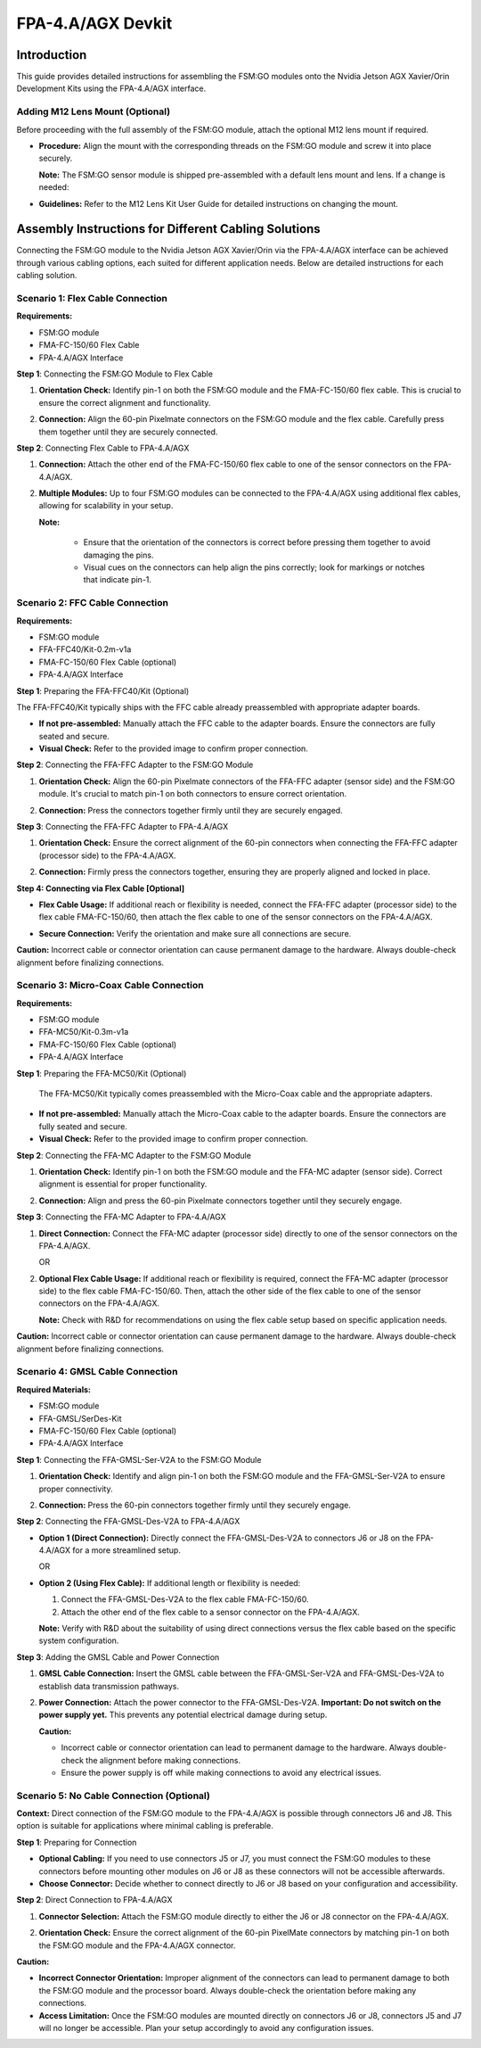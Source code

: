 FPA-4.A/AGX Devkit
++++++++++++++++++++++++++++++++++++++++++

Introduction
~~~~~~~~~~~~~~

This guide provides detailed instructions for assembling the FSM:GO modules
onto the Nvidia Jetson AGX Xavier/Orin Development Kits using the
FPA-4.A/AGX interface.

Adding M12 Lens Mount (Optional)
^^^^^^^^^^^^^^^^^^^^^^^^^^^^^^^^^^

Before proceeding with the full assembly of the FSM:GO module, attach the
optional M12 lens mount if required.

-  **Procedure:** Align the mount with the corresponding threads on the
   FSM:GO module and screw it into place securely.

   **Note:** The FSM:GO sensor module is shipped pre-assembled with a
   default lens mount and lens. If a change is needed:

-  **Guidelines:** Refer to the M12 Lens Kit User Guide for detailed
   instructions on changing the mount.


Assembly Instructions for Different Cabling Solutions
~~~~~~~~~~~~~~~~~~~~~~~~~~~~~~~~~~~~~~~~~~~~~~~~~~~~~~~

Connecting the FSM:GO module to the Nvidia Jetson AGX Xavier/Orin via the
FPA-4.A/AGX interface can be achieved through various cabling options,
each suited for different application needs. Below are detailed
instructions for each cabling solution.

Scenario 1: Flex Cable Connection
^^^^^^^^^^^^^^^^^^^^^^^^^^^^^^^^^^

**Requirements:**

-  FSM:GO module

-  FMA-FC-150/60 Flex Cable

-  FPA-4.A/AGX Interface

**Step 1**: Connecting the FSM:GO Module to Flex Cable

1. **Orientation Check:** Identify pin-1 on both the FSM:GO module and the
   FMA-FC-150/60 flex cable. This is crucial to ensure the correct
   alignment and functionality.

2. **Connection:** Align the 60-pin Pixelmate connectors on the FSM:GO
   module and the flex cable. Carefully press them together until they
   are securely connected.

   |image19|

**Step 2**: Connecting Flex Cable to FPA-4.A/AGX

1. **Connection:** Attach the other end of the FMA-FC-150/60 flex cable
   to one of the sensor connectors on the FPA-4.A/AGX.

2. **Multiple Modules:** Up to four FSM:GO modules can be connected to the
   FPA-4.A/AGX using additional flex cables, allowing for scalability in
   your setup.

   |image20|

   **Note:**

      -  Ensure that the orientation of the connectors is correct before
         pressing them together to avoid damaging the pins.

      -  Visual cues on the connectors can help align the pins correctly; look
         for markings or notches that indicate pin-1.

Scenario 2: FFC Cable Connection
^^^^^^^^^^^^^^^^^^^^^^^^^^^^^^^^^^

**Requirements:**

-  FSM:GO module

-  FFA-FFC40/Kit-0.2m-v1a

-  FMA-FC-150/60 Flex Cable (optional)

-  FPA-4.A/AGX Interface


**Step 1**: Preparing the FFA-FFC40/Kit (Optional)

The FFA-FFC40/Kit typically ships with the FFC cable already
preassembled with appropriate adapter boards.

-  **If not pre-assembled:** Manually attach the FFC cable to the
   adapter boards. Ensure the connectors are fully seated and secure.

-  **Visual Check:** Refer to the provided image to confirm proper
   connection.

**Step 2**: Connecting the FFA-FFC Adapter to the FSM:GO Module

1. **Orientation Check:** Align the 60-pin Pixelmate connectors of the
   FFA-FFC adapter (sensor side) and the FSM:GO module. It's crucial to
   match pin-1 on both connectors to ensure correct orientation.

2. **Connection:** Press the connectors together firmly until they are
   securely engaged.

   |image21|

**Step 3**: Connecting the FFA-FFC Adapter to FPA-4.A/AGX

1. **Orientation Check:** Ensure the correct alignment of the 60-pin
   connectors when connecting the FFA-FFC adapter (processor side) to
   the FPA-4.A/AGX.

2. **Connection:** Firmly press the connectors together, ensuring they
   are properly aligned and locked in place.

   |image22|

**Step 4: Connecting via Flex Cable [Optional]**

-  **Flex Cable Usage:** If additional reach or flexibility is needed,
   connect the FFA-FFC adapter (processor side) to the flex cable
   FMA-FC-150/60, then attach the flex cable to one of the sensor
   connectors on the FPA-4.A/AGX.

-  **Secure Connection:** Verify the orientation and make sure all
   connections are secure.

   |image23|

**Caution:** Incorrect cable or connector orientation can cause
permanent damage to the hardware. Always double-check alignment before
finalizing connections.

Scenario 3: Micro-Coax Cable Connection
^^^^^^^^^^^^^^^^^^^^^^^^^^^^^^^^^^^^^^^^

**Requirements:**

-  FSM:GO module

-  FFA-MC50/Kit-0.3m-v1a

-  FMA-FC-150/60 Flex Cable (optional)

-  FPA-4.A/AGX Interface


**Step 1**: Preparing the FFA-MC50/Kit (Optional)

   The FFA-MC50/Kit typically comes preassembled with the Micro-Coax
   cable and the appropriate adapters.

-  **If not pre-assembled:** Manually attach the Micro-Coax cable to the
   adapter boards. Ensure the connectors are fully seated and secure.

-  **Visual Check:** Refer to the provided image to confirm proper
   connection.


**Step 2**: Connecting the FFA-MC Adapter to the FSM:GO Module

1. **Orientation Check:** Identify pin-1 on both the FSM:GO module and the
   FFA-MC adapter (sensor side). Correct alignment is essential for
   proper functionality.

2. **Connection:** Align and press the 60-pin Pixelmate connectors
   together until they securely engage.

   |image24|

**Step 3**: Connecting the FFA-MC Adapter to FPA-4.A/AGX

1. **Direct Connection:** Connect the FFA-MC adapter (processor side)
   directly to one of the sensor connectors on the FPA-4.A/AGX.

   |image25|

   OR

2. **Optional Flex Cable Usage:** If additional reach or flexibility is
   required, connect the FFA-MC adapter (processor side) to the flex
   cable FMA-FC-150/60. Then, attach the other side of the flex cable to
   one of the sensor connectors on the FPA-4.A/AGX.

   **Note:** Check with R&D for recommendations on using the flex cable
   setup based on specific application needs. 
   
   |image31|

**Caution:** Incorrect cable or connector orientation can cause
permanent damage to the hardware. Always double-check alignment before
finalizing connections.

Scenario 4: GMSL Cable Connection
^^^^^^^^^^^^^^^^^^^^^^^^^^^^^^^^^^^

**Required Materials:**

-  FSM:GO module

-  FFA-GMSL/SerDes-Kit

-  FMA-FC-150/60 Flex Cable (optional)

-  FPA-4.A/AGX Interface

**Step 1**: Connecting the FFA-GMSL-Ser-V2A to the FSM:GO Module

1. **Orientation Check:** Identify and align pin-1 on both the FSM:GO
   module and the FFA-GMSL-Ser-V2A to ensure proper connectivity.

2. **Connection:** Press the 60-pin connectors together firmly until
   they securely engage.

   |image26|

**Step 2**: Connecting the FFA-GMSL-Des-V2A to FPA-4.A/AGX

-  **Option 1 (Direct Connection):** Directly connect the
   FFA-GMSL-Des-V2A to connectors J6 or J8 on the FPA-4.A/AGX for a more
   streamlined setup.

   |image27|

   OR

-  **Option 2 (Using Flex Cable):** If additional length or flexibility
   is needed:

   1. Connect the FFA-GMSL-Des-V2A to the flex cable FMA-FC-150/60.

   2. Attach the other end of the flex cable to a sensor connector on
      the FPA-4.A/AGX.


   **Note:** Verify with R&D about the suitability of using direct
   connections versus the flex cable based on the specific system
   configuration.

   |image28|


**Step 3**: Adding the GMSL Cable and Power Connection

1. **GMSL Cable Connection:** Insert the GMSL cable between the
   FFA-GMSL-Ser-V2A and FFA-GMSL-Des-V2A to establish data transmission
   pathways.

2. **Power Connection:** Attach the power connector to the
   FFA-GMSL-Des-V2A. **Important: Do not switch on the power supply
   yet.** This prevents any potential electrical damage during setup.

   |image29|

   **Caution:**

   -  Incorrect cable or connector orientation can lead to permanent damage
      to the hardware. Always double-check the alignment before making
      connections.

   -  Ensure the power supply is off while making connections to avoid any
      electrical issues.

Scenario 5: No Cable Connection (Optional)
^^^^^^^^^^^^^^^^^^^^^^^^^^^^^^^^^^^^^^^^^^^^

**Context:** Direct connection of the FSM:GO module to the FPA-4.A/AGX is
possible through connectors J6 and J8. This option is suitable for
applications where minimal cabling is preferable.

**Step 1**: Preparing for Connection

-  **Optional Cabling:** If you need to use connectors J5 or J7, you
   must connect the FSM:GO modules to these connectors before mounting
   other modules on J6 or J8 as these connectors will not be accessible
   afterwards.

-  **Choose Connector:** Decide whether to connect directly to J6 or J8
   based on your configuration and accessibility.

**Step 2**: Direct Connection to FPA-4.A/AGX

1. **Connector Selection:** Attach the FSM:GO module directly to either the
   J6 or J8 connector on the FPA-4.A/AGX.

2. **Orientation Check:** Ensure the correct alignment of the 60-pin
   PixelMate connectors by matching pin-1 on both the FSM:GO module and the
   FPA-4.A/AGX connector.

   |image30|

**Caution:**

-  **Incorrect Connector Orientation:** Improper alignment of the
   connectors can lead to permanent damage to both the FSM:GO module and
   the processor board. Always double-check the orientation before
   making any connections.

-  **Access Limitation:** Once the FSM:GO modules are mounted directly on
   connectors J6 or J8, connectors J5 and J7 will no longer be
   accessible. Plan your setup accordingly to avoid any configuration
   issues.

.. |image19| image:: Connect-19s.svg
   :width: 800px
   :height: 300px
.. |image20| image:: Connect-20s.svg
   :width: 761px
   :height: 310px
.. |image21| image:: Connect-21s.svg
   :width: 993px
   :height: 270px
.. |image22| image:: Connect-22s.svg
   :width: 979px
   :height: 270px
.. |image23| image:: Connect-23s.svg
   :width: 895px
   :height: 270px
.. |image24| image:: Connect-24s.svg
   :width: 735px
   :height: 300px
.. |image25| image:: Connect-25s.svg
   :width: 1239px
   :height: 260px
.. |image26| image:: Connect-26s.svg
   :width: 639px
   :height: 370px
.. |image27| image:: Connect-27s.svg
   :width: 1001px
   :height: 280px
.. |image28| image:: Connect-28s.svg
   :width: 800px
   :height: 300px
.. |image29| image:: Connect-29s.svg
   :width: 700px
   :height: 340px
.. |image30| image:: Connect-30s.svg
   :width: 740px
   :height: 340px
.. |image31| image:: Connect.24s.svg
   :width: 662px
   :height: 270px